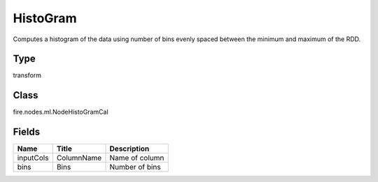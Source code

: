 
HistoGram
========== 

Computes a histogram of the data using number of bins evenly spaced between the minimum and maximum of the RDD.

Type
---------- 

transform

Class
---------- 

fire.nodes.ml.NodeHistoGramCal

Fields
---------- 

+-----------+------------+----------------+
| Name      | Title      | Description    |
+===========+============+================+
| inputCols | ColumnName | Name of column |
+-----------+------------+----------------+
| bins      | Bins       | Number of bins |
+-----------+------------+----------------+